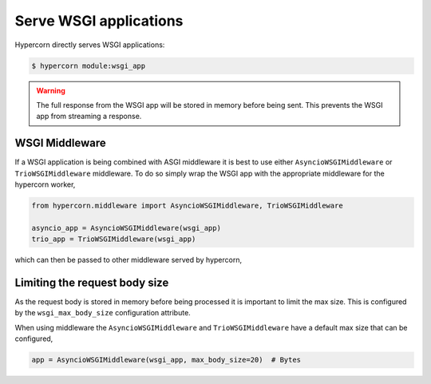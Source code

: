 .. _wsgi_apps:

Serve WSGI applications
=======================

Hypercorn directly serves WSGI applications:

.. code-block:: shell

    $ hypercorn module:wsgi_app

.. warning::

    The full response from the WSGI app will be stored in memory
    before being sent. This prevents the WSGI app from streaming a
    response.

WSGI Middleware
---------------

If a WSGI application is being combined with ASGI middleware it is
best to use either ``AsyncioWSGIMiddleware`` or ``TrioWSGIMiddleware``
middleware. To do so simply wrap the WSGI app with the appropriate
middleware for the hypercorn worker,

.. code-block:: python

    from hypercorn.middleware import AsyncioWSGIMiddleware, TrioWSGIMiddleware

    asyncio_app = AsyncioWSGIMiddleware(wsgi_app)
    trio_app = TrioWSGIMiddleware(wsgi_app)

which can then be passed to other middleware served by hypercorn,

Limiting the request body size
------------------------------

As the request body is stored in memory before being processed it is
important to limit the max size. This is configured by the
``wsgi_max_body_size`` configuration attribute.

When using middleware the ``AsyncioWSGIMiddleware`` and
``TrioWSGIMiddleware`` have a default max size that can be configured,

.. code-block:: python

    app = AsyncioWSGIMiddleware(wsgi_app, max_body_size=20)  # Bytes
